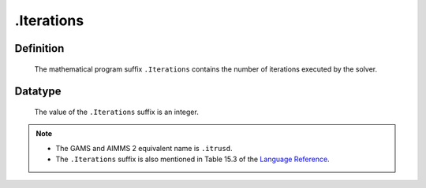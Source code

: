 .. _.Iterations:

.Iterations
===========

Definition
----------

    The mathematical program suffix ``.Iterations`` contains the number of
    iterations executed by the solver.

Datatype
--------

    The value of the ``.Iterations`` suffix is an integer.

.. note::

    -  The GAMS and AIMMS 2 equivalent name is ``.itrusd``.

    -  The ``.Iterations`` suffix is also mentioned in Table 15.3 of the
       `Language Reference <https://documentation.aimms.com/_downloads/AIMMS_ref.pdf>`__.
